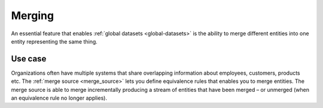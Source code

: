 .. _merging-feature:

Merging
=======

An essential feature that enables :ref:`global datasets <global-datasets>` is the ability to merge different entities into one entity representing the same thing. 

Use case
--------
Organizations often have multiple systems that share overlapping information about employees, customers, products etc. The :ref:`merge source <merge_source>` lets you define equivalence rules that enables you to merge entities. The merge source is able to merge incrementally producing a stream of entities that have been merged – or unmerged (when an equivalence rule no longer applies).